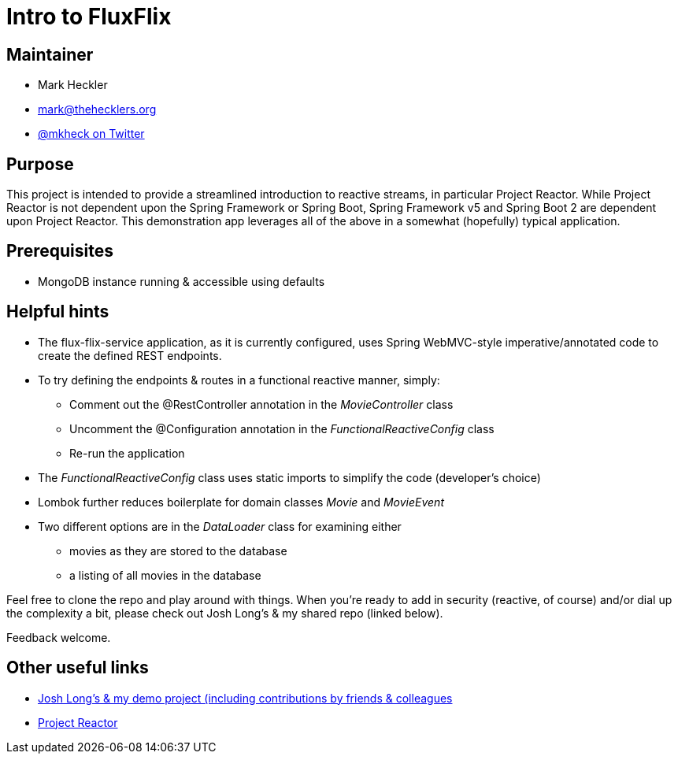 = Intro to FluxFlix

== Maintainer

* Mark Heckler
* mailto:mark@thehecklers.org[mark@thehecklers.org]
* https://twitter.com/MkHeck[@mkheck on Twitter]

== Purpose

This project is intended to provide a streamlined introduction to reactive streams, in particular Project Reactor. While Project Reactor is not dependent upon the Spring Framework or Spring Boot, Spring Framework v5 and Spring Boot 2 are dependent upon Project Reactor. This demonstration app leverages all of the above in a somewhat (hopefully) typical application.

== Prerequisites

* MongoDB instance running & accessible using defaults

== Helpful hints

* The flux-flix-service application, as it is currently configured, uses Spring WebMVC-style imperative/annotated code to create the defined REST endpoints.
* To try defining the endpoints & routes in a functional reactive manner, simply:
** Comment out the @RestController annotation in the _MovieController_ class
** Uncomment the @Configuration annotation in the _FunctionalReactiveConfig_ class
** Re-run the application
* The _FunctionalReactiveConfig_ class uses static imports to simplify the code (developer's choice)
* Lombok further reduces boilerplate for domain classes _Movie_ and _MovieEvent_
* Two different options are in the _DataLoader_ class for examining either
** movies as they are stored to the database
** a listing of all movies in the database

Feel free to clone the repo and play around with things. When you're ready to add in security (reactive, of course) and/or dial up the complexity a bit, please check out Josh Long's & my shared repo (linked below).

Feedback welcome.

== Other useful links

* https://github.com/joshlong/flux-flix-service[Josh Long's & my demo project (including contributions by friends & colleagues]
* http://projectreactor.io/[Project Reactor]

